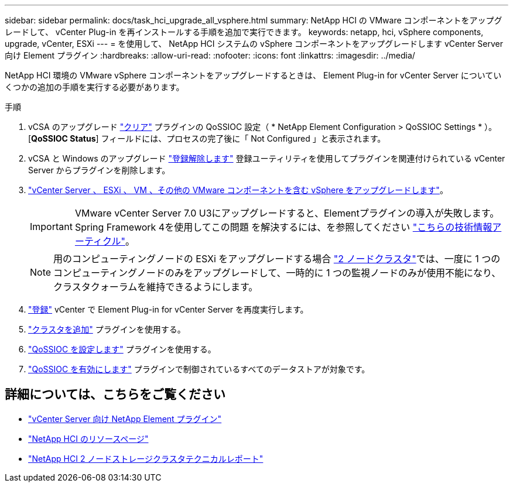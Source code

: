 ---
sidebar: sidebar 
permalink: docs/task_hci_upgrade_all_vsphere.html 
summary: NetApp HCI の VMware コンポーネントをアップグレードして、 vCenter Plug-in を再インストールする手順を追加で実行できます。 
keywords: netapp, hci, vSphere components, upgrade, vCenter, ESXi 
---
= を使用して、 NetApp HCI システムの vSphere コンポーネントをアップグレードします vCenter Server 向け Element プラグイン
:hardbreaks:
:allow-uri-read: 
:nofooter: 
:icons: font
:linkattrs: 
:imagesdir: ../media/


[role="lead"]
NetApp HCI 環境の VMware vSphere コンポーネントをアップグレードするときは、 Element Plug-in for vCenter Server についていくつかの追加の手順を実行する必要があります。

.手順
. vCSA のアップグレード https://docs.netapp.com/us-en/vcp/vcp_task_qossioc.html#clear-qossioc-settings["クリア"^] プラグインの QoSSIOC 設定（ * NetApp Element Configuration > QoSSIOC Settings * ）。[*QoSSIOC Status*] フィールドには、プロセスの完了後に「 Not Configured 」と表示されます。
. vCSA と Windows のアップグレード https://docs.netapp.com/us-en/vcp/task_vcp_unregister.html["登録解除します"^] 登録ユーティリティを使用してプラグインを関連付けられている vCenter Server からプラグインを削除します。
. https://docs.vmware.com/en/VMware-vSphere/6.7/com.vmware.vcenter.upgrade.doc/GUID-7AFB6672-0B0B-4902-B254-EE6AE81993B2.html["vCenter Server 、 ESXi 、 VM 、その他の VMware コンポーネントを含む vSphere をアップグレードします"^]。
+

IMPORTANT: VMware vCenter Server 7.0 U3にアップグレードすると、Elementプラグインの導入が失敗します。Spring Framework 4を使用してこの問題 を解決するには、を参照してください https://kb.netapp.com/Advice_and_Troubleshooting/Hybrid_Cloud_Infrastructure/NetApp_HCI/vCenter_plug-in_deployment_fails_after_upgrading_vCenter_to_version_7.0_U3["こちらの技術情報アーティクル"^]。

+

NOTE: 用のコンピューティングノードの ESXi をアップグレードする場合 https://www.netapp.com/us/media/tr-4823.pdf["2 ノードクラスタ"^]では、一度に 1 つのコンピューティングノードのみをアップグレードして、一時的に 1 つの監視ノードのみが使用不能になり、クラスタクォーラムを維持できるようにします。

. https://docs.netapp.com/us-en/vcp/vcp_task_getstarted.html#register-the-plug-in-with-vcenter["登録"^] vCenter で Element Plug-in for vCenter Server を再度実行します。
. https://docs.netapp.com/us-en/vcp/vcp_task_getstarted.html#add-storage-clusters-for-use-with-the-plug-in["クラスタを追加"^] プラグインを使用する。
. https://docs.netapp.com/us-en/vcp/vcp_task_getstarted.html#configure-qossioc-settings-using-the-plug-in["QoSSIOC を設定します"^] プラグインを使用する。
. https://docs.netapp.com/us-en/vcp/vcp_task_qossioc.html#enabling-qossioc-automation-on-datastores["QoSSIOC を有効にします"^] プラグインで制御されているすべてのデータストアが対象です。


[discrete]
== 詳細については、こちらをご覧ください

* https://docs.netapp.com/us-en/vcp/index.html["vCenter Server 向け NetApp Element プラグイン"^]
* https://www.netapp.com/hybrid-cloud/hci-documentation/["NetApp HCI のリソースページ"^]
* https://www.netapp.com/us/media/tr-4823.pdf["NetApp HCI 2 ノードストレージクラスタテクニカルレポート"^]

